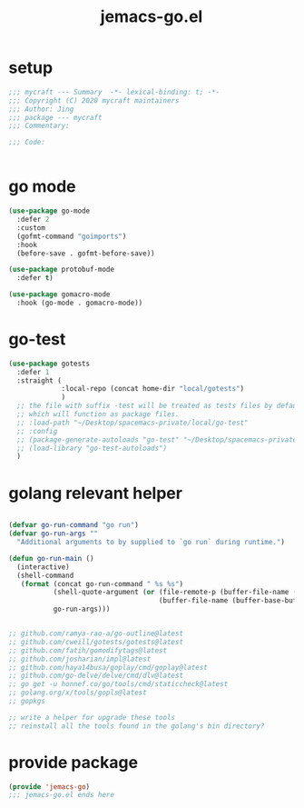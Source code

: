 #+TITLE: jemacs-go.el
#+PROPERTY: header-args:emacs-lisp :tangle ./jemacs-go.el :mkdirp yes

* setup

  #+begin_src emacs-lisp
    ;;; mycraft --- Summary  -*- lexical-binding: t; -*-
    ;;; Copyright (C) 2020 mycraft maintainers
    ;;; Author: Jing
    ;;; package --- mycraft
    ;;; Commentary:

    ;;; Code:


  #+end_src

* go mode
  #+begin_src emacs-lisp
    (use-package go-mode
      :defer 2
      :custom
      (gofmt-command "goimports")
      :hook
      (before-save . gofmt-before-save))

    (use-package protobuf-mode
      :defer t)

    (use-package gomacro-mode
      :hook (go-mode . gomacro-mode))
  #+end_src

* go-test
  #+begin_src emacs-lisp
    (use-package gotests
      :defer 1
      :straight (
                 :local-repo (concat home-dir "local/gotests")
                 )
      ;; the file with suffix -test will be treated as tests files by default
      ;; which will function as package files.
      ;; :load-path "~/Desktop/spacemacs-private/local/go-test"
      ;; :config
      ;; (package-generate-autoloads "go-test" "~/Desktop/spacemacs-private/local/go-test")
      ;; (load-library "go-test-autoloads")
      )
  #+end_src


* golang relevant helper
  #+begin_src emacs-lisp

    (defvar go-run-command "go run")
    (defvar go-run-args ""
      "Additional arguments to by supplied to `go run` during runtime.")

    (defun go-run-main ()
      (interactive)
      (shell-command
       (format (concat go-run-command " %s %s")
               (shell-quote-argument (or (file-remote-p (buffer-file-name (buffer-base-buffer)) 'localname)
                                         (buffer-file-name (buffer-base-buffer))))
               go-run-args)))


    ;; github.com/ramya-rao-a/go-outline@latest
    ;; github.com/cweill/gotests/gotests@latest
    ;; github.com/fatih/gomodifytags@latest
    ;; github.com/josharian/impl@latest
    ;; github.com/haya14busa/goplay/cmd/goplay@latest
    ;; github.com/go-delve/delve/cmd/dlv@latest
    ;; go get -u honnef.co/go/tools/cmd/staticcheck@latest
    ;; golang.org/x/tools/gopls@latest
    ;; gopkgs

    ;; write a helper for upgrade these tools
    ;; reinstall all the tools found in the golang's bin directory?
  #+end_src

* provide package

  #+begin_src emacs-lisp
    (provide 'jemacs-go)
    ;;; jemacs-go.el ends here
  #+end_src
